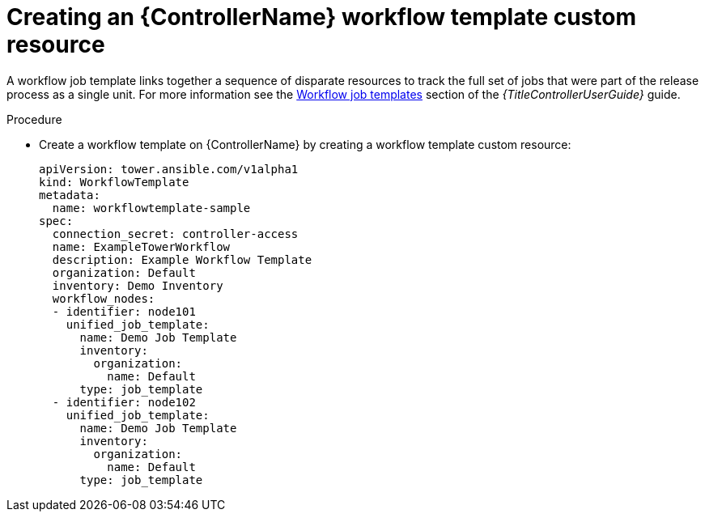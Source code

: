 :_mod-docs-content-type: PROCEDURE

[id="proc-operator-create-controller-workflow-template_{context}"]

= Creating an {ControllerName} workflow template custom resource

A workflow job template links together a sequence of disparate resources to track the full set of jobs that were part of the release process as a single unit. 
For more information see the link:{BaseURL}/red_hat_ansible_automation_platform/{PlatformVers}/html-single/using_automation_execution/index#controller-workflow-job-templates[Workflow job templates] section of the _{TitleControllerUserGuide}_ guide.

.Procedure

* Create a workflow template on {ControllerName} by creating a workflow template custom resource:
+
----
apiVersion: tower.ansible.com/v1alpha1
kind: WorkflowTemplate
metadata:
  name: workflowtemplate-sample
spec:
  connection_secret: controller-access
  name: ExampleTowerWorkflow
  description: Example Workflow Template
  organization: Default
  inventory: Demo Inventory
  workflow_nodes:
  - identifier: node101
    unified_job_template:
      name: Demo Job Template
      inventory:
        organization:
          name: Default
      type: job_template
  - identifier: node102
    unified_job_template:
      name: Demo Job Template
      inventory:
        organization:
          name: Default
      type: job_template
----
+